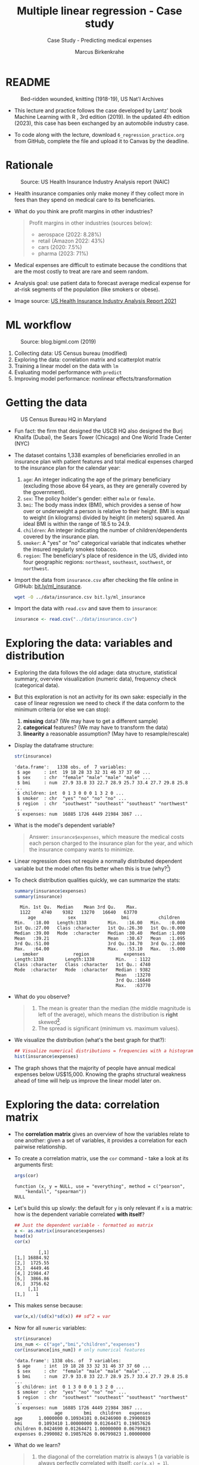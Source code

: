 #+TITLE: Multiple linear regression - Case study
#+AUTHOR: Marcus Birkenkrahe
#+SUBTITLE: Case Study - Predicting medical expenses
#+STARTUP: overview hideblocks indent inlineimages
#+OPTIONS: toc:nil num:nil ^:nil
#+PROPERTY: header-args:R :session *R* :results output :exports both :noweb yes
* README
#+attr_latex: :width 400px
#+caption: Bed-ridden wounded, knitting (1918-19), US Nat'l Archives
[[../img/6_hospital.jpg]]

- This lecture and practice follows the case developed by Lantz' book
  Machine Learning with R , 3rd edition (2019). In the updated 4th
  edition (2023), this case has been exchanged by an automobile
  industry case.

- To code along with the lecture, download ~6_regression_practice.org~
  from GitHub, complete the file and upload it to Canvas by the
  deadline.

* Rationale
#+attr_latex: :width 400px
#+caption: Source: Peter G Peterson foundation (01/30/2023)
[[../img/6_medical.jpg]] [[../img/6_cost.jpg]]

#+attr_latex: :width 400px
#+caption: Source: US Health Insurance Industry Analysis report (NAIC)
[[../img/6_profits.png]]

- Health insurance companies only make money if they collect more in
  fees than they spend on medical care to its beneficiaries.

- What do you think are profit margins in other industries?
  #+begin_quote
  Profit margins in other industries (sources below):
  - aerospace (2022: 8.28%)
  - retail (Amazon 2022: 43%)
  - cars (2020: 7.5%)
  - pharma (2023: 71%)
  #+end_quote

- Medical expenses are difficult to estimate because the conditions
  that are the most costly to treat are rare and seem random.

- Analysis goal: use patient data to forecast average medical expense
  for at-risk segments of the population (like smokers or obese).

- Image source: [[https://content.naic.org/sites/default/files/2021-Annual-Health-Insurance-Industry-Analysis-Report.pdf][US Health Insurance Industry Analysis Report 2021]]

* ML workflow
#+attr_latex: :width 400px
#+caption: Source: blog.bigml.com (2019)
[[../img/6_workflow.png]]

1) Collecting data: US Census bureau (modified)
2) Exploring the data: correlation matrix and scatterplot matrix
3) Training a linear model on the data with ~lm~
4) Evaluating model performance with ~predict~
5) Improving model performance: nonlinear effects/transformation

* Getting the data
#+attr_latex: :width 400px
#+caption: US Census Bureau HQ in Maryland
[[../img/6_census.jpg]]

- Fun fact: the firm that designed the USCB HQ also designed the Burj
  Khalifa (Dubai), the Sears Tower (Chicago) and One World Trade
  Center (NYC)

- The dataset contains 1,338 examples of beneficiaries enrolled in an
  insurance plan with patient features and total medical expenses
  charged to the insurance plan for the calendar year:
  1) ~age~: An integer indicating the age of the primary beneficiary
     (excluding those above 64 years, as they are generally covered by
     the government).
  2) ~sex~: The policy holder's gender: either ~male~ or ~female~.
  3) ~bmi~: The body mass index (BMI), which provides a sense of how over
     or underweight a person is relative to their height. BMI is equal
     to weight (in kilograms) divided by height (in meters) squared. An
     ideal BMI is within the range of 18.5 to 24.9.
  4) ~children~: An integer indicating the number of children/dependents
     covered by the insurance plan.
  5) ~smoker~: A "yes" or "no" categorical variable that indicates
     whether the insured regularly smokes tobacco.
  6) ~region~: The beneficiary's place of residence in the US, divided
     into four geographic regions: ~northeast~, ~southeast~, ~southwest~, or
     ~northwest~.

- Import the data from ~insurance.csv~ after checking the file online in
  GitHub: [[https://bit.ly/ml_insurance][bit.ly/ml_insurance]].
  #+begin_src bash :results output :exports both
    wget -O ../data/insurance.csv bit.ly/ml_insurance
  #+end_src

- Import the data with ~read.csv~ and save them to ~insurance~:
  #+begin_src R :results silent
    insurance <- read.csv("../data/insurance.csv")
  #+end_src

* Exploring the data: variables and distribution

- Exploring the data follows the old adage: data structure,
  statistical summary, overview visualization (numeric data),
  frequency check (categorical data).

- But this exploration is not an activity for its own sake: especially
  in the case of linear regression we need to check if the data
  conform to the minimum criteria (or else we can stop):
  1) *missing* data? (We may have to get a different sample)
  2) *categorical* features? (We may have to transform the data)
  3) *linearity* a reasonable assumption? (May have to resample/rescale)

- Display the dataframe structure:
  #+begin_src R
    str(insurance)
  #+end_src

  #+RESULTS:
  : 'data.frame':	1338 obs. of  7 variables:
  :  $ age     : int  19 18 28 33 32 31 46 37 37 60 ...
  :  $ sex     : chr  "female" "male" "male" "male" ...
  :  $ bmi     : num  27.9 33.8 33 22.7 28.9 25.7 33.4 27.7 29.8 25.8 ...
  :  $ children: int  0 1 3 0 0 0 1 3 2 0 ...
  :  $ smoker  : chr  "yes" "no" "no" "no" ...
  :  $ region  : chr  "southwest" "southeast" "southeast" "northwest" ...
  :  $ expenses: num  16885 1726 4449 21984 3867 ...

- What is the model's dependent variable?
  #+begin_quote
  Answer: ~insurance$expenses~, which measure the medical costs each
  person charged to the insurance plan for the year, and which the
  insurance company wants to minimize.
  #+end_quote

- Linear regression does not require a normally distributed dependent
  variable but the model often fits better when this is true (why?[fn:1])

- To check distribution qualities quickly, we can summarize the stats:
  #+begin_src R
    summary(insurance$expenses)
    summary(insurance)
  #+end_src

  #+RESULTS:
  #+begin_example
     Min. 1st Qu.  Median    Mean 3rd Qu.    Max.
     1122    4740    9382   13270   16640   63770
        age            sex                 bmi           children
   Min.   :18.00   Length:1338        Min.   :16.00   Min.   :0.000
   1st Qu.:27.00   Class :character   1st Qu.:26.30   1st Qu.:0.000
   Median :39.00   Mode  :character   Median :30.40   Median :1.000
   Mean   :39.21                      Mean   :30.67   Mean   :1.095
   3rd Qu.:51.00                      3rd Qu.:34.70   3rd Qu.:2.000
   Max.   :64.00                      Max.   :53.10   Max.   :5.000
      smoker             region             expenses
   Length:1338        Length:1338        Min.   : 1122
   Class :character   Class :character   1st Qu.: 4740
   Mode  :character   Mode  :character   Median : 9382
                                         Mean   :13270
                                         3rd Qu.:16640
                                         Max.   :63770
  #+end_example

- What do you observe?
  #+begin_quote
  1) The mean is greater than the median (the middle magnitude is left
     of the average), which means the distribution is *right*
     skewed[fn:2].
  2) The spread is significant (minimum vs. maximum values).
  #+end_quote

- We visualize the distribution (what's the best graph for that?):
  #+begin_src R :results graphics file :file ../img/6_hist.png
    ## Visualize numerical distributions = frequencies with a histogram
    hist(insurance$expenses)
  #+end_src

  #+RESULTS:
  [[file:../img/6_hist.png]]

- The graph shows that the majority of people have annual medical
  expenses below US$15,000. Knowing the graphs structural weakness
  ahead of time will help us improve the linear model later on.

* Exploring the data: correlation matrix

- The *correlation matrix* gives an overview of how the variables relate
  to one another: given a set of variables, it provides a correlation
  for each pairwise relationship.

- To create a correlation matrix, use the ~cor~ command - take a look at
  its arguments first:
  #+begin_src R
    args(cor)
  #+end_src

  #+RESULTS:
  : function (x, y = NULL, use = "everything", method = c("pearson",
  :     "kendall", "spearman"))
  : NULL

- Let's build this up slowly: the default for ~y~ is only relevant if ~x~
  is a matrix: how is the dependent variable correlated *with itself*?
  #+begin_src R
    ## Just the dependent variable - formatted as matrix
    x <- as.matrix(insurance$expenses)
    head(x)
    cor(x)
  #+end_src

  #+RESULTS:
  :          [,1]
  : [1,] 16884.92
  : [2,]  1725.55
  : [3,]  4449.46
  : [4,] 21984.47
  : [5,]  3866.86
  : [6,]  3756.62
  :      [,1]
  : [1,]    1

- This makes sense because:
  #+begin_src R
    var(x,x)/(sd(x)*sd(x)) ## sd^2 = var
  #+end_src

- Now for all ~numeric~ variables:
  #+begin_src R
    str(insurance)
    ins_num <- c("age","bmi","children","expenses")
    cor(insurance[ins_num]) # only numerical features
  #+end_src

  #+RESULTS:
  #+begin_example
  'data.frame': 1338 obs. of  7 variables:
   $ age     : int  19 18 28 33 32 31 46 37 37 60 ...
   $ sex     : chr  "female" "male" "male" "male" ...
   $ bmi     : num  27.9 33.8 33 22.7 28.9 25.7 33.4 27.7 29.8 25.8 ...
   $ children: int  0 1 3 0 0 0 1 3 2 0 ...
   $ smoker  : chr  "yes" "no" "no" "no" ...
   $ region  : chr  "southwest" "southeast" "southeast" "northwest" ...
   $ expenses: num  16885 1726 4449 21984 3867 ...
                 age        bmi   children   expenses
  age      1.0000000 0.10934101 0.04246900 0.29900819
  bmi      0.1093410 1.00000000 0.01264471 0.19857626
  children 0.0424690 0.01264471 1.00000000 0.06799823
  expenses 0.2990082 0.19857626 0.06799823 1.00000000
  #+end_example

- What do we learn?
  #+begin_quote
  1) the diagonal of the correlation matrix is always 1 (a variable
     is always perfectly correlated with itself: ~cor(x,x) = 1~).
  2) the matrix transpose is identical to itself (correlation is
     symmetrical: ~cor(x,y) = cor(y,x)~).
  3) None of the correlations is strong (i.e. we need them all).
  4) ~age~ and ~bmi~ are weakly positively correlated: as you age, your
     BMI slightly increases.
  5) Expenses go up with age, body mass, and number of children.
  #+end_quote

* Exploring the data: scatterplot matrix

- A /scatterplot matrix/ or /pair plot/ shows the relationship of each
  variable with every other as a graph.

- You can feed the whole dataframe into the generic ~plot~ function:
  #+begin_src R :results graphics file :file ../img/6_plot.png
    plot(insurance)
  #+end_src

  #+RESULTS:
  [[file:../img/6_plot.png]]

- However, ~plot~ does not distinguish between numeric and categorical
  variables, and a scatterplot is meaningless for the latter.

- An alternative is ~graphics::pairs~[fn:3]:
  #+begin_src R :results graphics file :file ../img/6_pairs.png
    pairs(insurance[ins_num]) ## ins_num <- c("age","children","bmi","expenses")
  #+end_src

  #+RESULTS:
  [[file:../img/6_pairs.png]]

- The intersection of each row and column holds the scatterplot of the
  variables indicated by the row and column pair: e.g. the plot in the
  2nd row and 2nd column shows ~age ~ bmi~ or "age" as a function of
  "bmi" - its transpose value shows ~bmi ~ age~.

- Do you notice any patterns in these plots?
  #+begin_quote
  1) Visible nearly straight lines in ~age ~ expenses~
  2) Two point clusters in ~bmi ~ expenses~
  3) Invisible structure in the ~age ~ bmi~ plot
  #+end_quote

- The ~pairs.panels~ function in the ~psych~ package contains more
  information:
  #+begin_src R :results graphics file :file ../img/pairs_panels.png
    library(psych)
    pairs.panels(insurance[ins_num])
  #+end_src

  #+RESULTS:
  [[file:../img/pairs_panels.png]]

- What do you see?
  #+begin_quote
  1) The scatterplots above the diagonal are now a correlation matrix
  2) The diagonal shows histograms for the feature distributions with
     a density estimate (smoothing) to more clearly show profile.
  3) Each scatterplot shows a /correlation ellipse/ indicating spread:
     the more it is stretched, the stronger the correlation -
     e.g. ~children ~ bmi~ is almost round indicating that the number of
     children is largely independent of the BMI (and vice versa) = 0.01.
  4) The correlation ellipse for ~expenses ~ age~ is much more
     stretched: these features are more correlated = 0.30.
  5) The red dot at the center of the ellipsis is the mean value.
  6) The red curve drawn on the scatterplot is a ~loess curve~: the
     curves for ~children ~ age~ peaks around middle age: the oldest and
     youngest people in the sample have fewer children.
  #+end_quote

- The ~age ~ children~ trend is non-linear and cannot be seen in the
  correlations! (Unlike e.g. the ~age ~ bmi~ loess curve.)

* Training a model on the data

- We use the generic ~lm~ function from ~stats~- check arguments:
  #+begin_src R
    args(lm)
    environment(lm)
  #+end_src

  #+RESULTS:
  : function (formula, data, subset, weights, na.action, method = "qr",
  :     model = TRUE, x = FALSE, y = FALSE, qr = TRUE, singular.ok = TRUE,
  :     contrasts = NULL, offset, ...)
  : NULL
  : <environment: namespace:stats>

- Here's a syntax overview (Lantz, 2019):
  #+attr_latex: :width 400px
  [[../img/6_lm.png]]

- Uses the "formula" syntax - the independent variables can *all* be
  included with the ~.~ operator: ~lm(dep ~ ., data)~ or individually with
  the ~+~ operator.

- Just like seen in the ~glm~ example (logistic regression), you can
  include /interactions/ between independent variables with the ~*~
  operator to model the combined effect of two or more features.

- The following model relates the six independent variables to the
  total medical ~expenses~:
  #+name: insurance_model
  #+begin_src R :results silent
    ins_model <- lm(expenses ~ . ,data = insurance)
  #+end_src

- To see the estimated \beta coefficients, print the model:
  #+begin_src R
    ins_model
  #+end_src

  #+RESULTS:
  :
  : Call:
  : lm(formula = expenses ~ ., data = insurance)
  :
  : Coefficients:
  :     (Intercept)              age          sexmale              bmi         children
  :        -11941.6            256.8           -131.4            339.3            475.7
  :       smokeryes  regionnorthwest  regionsoutheast  regionsouthwest
  :         23847.5           -352.8          -1035.6           -959.3

- The ~Intercept~ is the predicted value when the independent variables
  are zero (not realistic since living persons have BMI > 0, age > 0).

- The \beta coefficients indicate the estimated increase (slope) in
  expenses for an increase of one unit in each of the features,
  assuming all other values are held /constant/.

- For example: for each additional year of ~age~, we expect an average
  of ~256.8~ expense increase per year.

- The ~lm~ function automatically dummy-codes each ~factor~ type variable
  included, like ~sex~, ~smoker~ and ~region~ (split in four dummy variables).

- When adding dummy variables, one category is always left out as a
  reference category (e.g. ~sex=female~, ~region=northeast~): e.g. males
  have ~$131.4~ less medical expenses than females per year relatives to
  females[fn:4].

- Which ~region~ has the highest medical expenses?
  #+begin_quote
  The reference group - ~northeast~, because all other values are negative.
  #+end_quote

- In summary: old age, smoking and obesity can be linked to additional
  health issues, and additional family members may result in an
  increase. But how well is this model fitting the data?

* Evaluating model performance

- Why don't we use a confusion matrix?
  #+begin_quote
  Answer: the confusion matrix is for classification of categorical
  variables, not continuous numeric variables.
  #+end_quote

- To evaluate model performance, we can use ~summary~:
  #+begin_src R
    summary(ins_model)
  #+end_src

  #+RESULTS:
  #+begin_example

  Call:
  lm(formula = expenses ~ ., data = insurance)

  Residuals:
       Min       1Q   Median       3Q      Max
  -11302.7  -2850.9   -979.6   1383.9  29981.7

  Coefficients:
                  Estimate Std. Error t value Pr(>|t|)
  (Intercept)     -11941.6      987.8 -12.089  < 2e-16 ***
  age                256.8       11.9  21.586  < 2e-16 ***
  sexmale           -131.3      332.9  -0.395 0.693255
  bmi                339.3       28.6  11.864  < 2e-16 ***
  children           475.7      137.8   3.452 0.000574 ***
  smokeryes        23847.5      413.1  57.723  < 2e-16 ***
  regionnorthwest   -352.8      476.3  -0.741 0.458976
  regionsoutheast  -1035.6      478.7  -2.163 0.030685 *
  regionsouthwest   -959.3      477.9  -2.007 0.044921 *
  ---
  Signif. codes:  0 '***' 0.001 '**' 0.01 '*' 0.05 '.' 0.1 ' ' 1

  Residual standard error: 6062 on 1329 degrees of freedom
  Multiple R-squared:  0.7509,  Adjusted R-squared:  0.7494
  F-statistic: 500.9 on 8 and 1329 DF,  p-value: < 2.2e-16
  #+end_example

- The /summary/ explained:
  #+attr_latex: :width 400px
  #+caption: Evaluation of the regression model with summary()
  [[../img/6_summary.png]]
  1) The *Residuals* give summary statistics: a residual is the true
     value minus the predicted value, the maximum error ~29981.7~
     suggests that the model underperformed and under-predicted
     expenses by $30,000 for at least one observation.

     50% of all errors fall between the 3rd and the 1st quartile,
     i.e. the majority of the predictions were between $2,850 over and
     $1,380 under the true value.

  2) For each coefficient, the ~p-value~ in the last column estimates
     statistical significance: small values suggest that the
     coeffcient is very unlikely to be zero (feature is related to the
     dependent variable). The stars ~***~ represent the significance
     level set beforehand. Few such terms would be cause for concern:
     the features wouldn't be very predictive of the outcome.

  3) The /multiple R-squared/ value (also called 'coefficient of
     determination') is a measure of how well the model as a whole
     explains the values of the dependent variable: the closer to 1
     the better. A value of 0.75 means that the model explains 75% of
     the observed variation in the dependent variable.[fn:5]

- Given these three performance indicators - residual error, p-value
  and multiple R-squared value - the model performs fairly well. The
  large error maximum is worrying but consistent with what we know of
  medical expense data.

* Excursion: z value and Pr(>|z|)

- The z value is the number of standard deviations a value is away
  from the mean.

- The ~Pr(>|z|)~ column represents the /p-value/ associated with the value
  in the z column.

- If the p-value is less than a certain significance level (for
  example \alpha = 0.05), then this indicates that the predictor has a
  statistically significant relationship with the response variable in
  the model.

- /Statistical significance/ means that a prediction is not the result
  of chance but can instead be attributed to a specific cause.

- There are several statistical tests - the t-test compares sample
  means by calculating the t-value (x_{sample}- \mu)/(\sigma/\radic_{n})):
  t-value above the critical line, the sample mean is too far from the
  population mean (and the sample does not model the population):
  #+attr_latex: :width 400px
  #+caption: t-distribution with critical value for probability mass
  [[../img/6_t_test.png]]

- Another way of saying it: \alpha is the probability of the prediction
  rejecting the null hypothesis, and the p-value of a result is the
  probability of obtaining a result at least as extreme, given that
  the null hypothesis is true.

- The /null hypothesis/ is true if there is no relationship between the
  predictor and the target variable, i.e. changes in the predictors
  only lead to random changes in the target variable but not because
  the two are meaningfully correlated.

- So the first thing to do when discovering a correlation is to check
  statistical significance to make sure that the discovery is not the
  result of random fluctuations in the sample.

- The \alpha must be set before evaluation - if it is tampered with when
  the result does not satisfy one's prejudices, this is called
  "p-hacking", which is very widespread e.g. in clinical trials (Adda
  et al, 2020): insights are presented as statistically significant
  even though they're not.

- There is a kind of confusion matrix here, too:
  #+attr_latex: :width 400px
  #+caption: Type I and Type II statistical errors
  [[../img/dc_type.png]]
  1) Type I errors are false positives
  2) Type II errors are false negatives

- What would be the null hypothesis for our prediction of insurance
  expenses?
  #+begin_quote
  - This question only makes sense with regard to a particular
    feature - e.g. our null hypothesis could be "smoking does not lead
    to increased medical expenses."
  - Type I error: we find "Smoking increases expenses" (while it
    actually does not).
  - Type II error: we find "smoking does NOT increase expenses" (while
    it actually does).
  #+end_quote

- Another example: Medical diagnosis errors
  | Error Type    | What Happens                   | Example                  |
  |---------------+--------------------------------+--------------------------|
  | Type I Error  | Test says sick, but you're not | Unneeded treatment       |
  | (False +)     |                                |                          |
  | Type II Error | Test says healthy, but you're  | Missed disease detection |
  | (False -)     | actually sick                  |                          |

* Improving model performance

Regression typically leaves feature selection to the user - *subject
matter knowledge* (on how a feature is related to the outcome) is
important! We explore three alterations of the model:

- Adding non-linear relationships among independent variables
- Transform numeric independent variables to binary indicators
- Adding interaction effects between independent variables

* Adding non-linear relationships

- To account for a non-linear relationship, we can add a higher order
  term treating the model as a polynomial:
  #+attr_latex: :width 200px
  #+caption: Adding a higher order term to the regression equation
  [[../img/6_poly.png]]

- The additional \beta coefficient will capture the effect of the x^{2} term.

- Looking at the /loess curve/ (in the scatterplot matrix) which
  revealed non-linearity, ~age~ might be a good candidate for a
  nonlinear term. It is also already the strongest correlated
  independent variable so that its correction will be felt more
  strongly.

- Does this make sense? Consider the health pattern of aging: at the
  beginning and at the end of life, the need for (expensive) medical
  attention is greatest (if there's any need at all).

- In R, we simply create a new variable ~age2~ - this will add a feature
  vector and another column to our \beta coefficients matrix:
  #+begin_src R
    insurance$age2 <- insurance$age^2
    str(insurance)
  #+end_src

  #+RESULTS:
  : 'data.frame':	1338 obs. of  8 variables:
  :  $ age     : int  19 18 28 33 32 31 46 37 37 60 ...
  :  $ sex     : chr  "female" "male" "male" "male" ...
  :  $ bmi     : num  27.9 33.8 33 22.7 28.9 25.7 33.4 27.7 29.8 25.8 ...
  :  $ children: int  0 1 3 0 0 0 1 3 2 0 ...
  :  $ smoker  : chr  "yes" "no" "no" "no" ...
  :  $ region  : chr  "southwest" "southeast" "southeast" "northwest" ...
  :  $ expenses: num  16885 1726 4449 21984 3867 ...
  :  $ age2    : num  361 324 784 1089 1024 ...

- When we build the model, we add both age variables to the formula,
  as in ~expenses ~ age + age2~, allowing ~lm~ to separate the terms.

* Converting numeric variable to binary indicator

- If a feature is not /cumulative/ but rather has has an effect only
  above a certain /threshold/, we would want this dynamical behavior to
  be modeled.

- BMI is such an /indicator/ variable: it is 1 (impactful) if the BMI is
  at least 30, and 0 (neglectable) if the BMI is less than 30. The
  associated \beta indicates the average net impact on expenses for
  individuals with ~bmi >= 30~ relative to those with ~bmi < 30~.

- R's ~ifelse~ function tests a condition for each element in a vector
  and returns a value accordingly - we use this to add another
  variable:
  #+begin_src R
    insurance$bmi30 <- ifelse(test = (insurance$bmi >= 30), ## test condition
                              yes  = 1,                      ## BMI >= 30
                              no   = 0)                      ## BMI <  30
    str(insurance)
  #+end_src

  #+RESULTS:
  #+begin_example
  'data.frame':	1338 obs. of  9 variables:
   $ age     : int  19 18 28 33 32 31 46 37 37 60 ...
   $ sex     : chr  "female" "male" "male" "male" ...
   $ bmi     : num  27.9 33.8 33 22.7 28.9 25.7 33.4 27.7 29.8 25.8 ...
   $ children: int  0 1 3 0 0 0 1 3 2 0 ...
   $ smoker  : chr  "yes" "no" "no" "no" ...
   $ region  : chr  "southwest" "southeast" "southeast" "northwest" ...
   $ expenses: num  16885 1726 4449 21984 3867 ...
   $ age2    : num  361 324 784 1089 1024 ...
   $ bmi30   : num  0 1 1 0 0 0 1 0 0 0 ...
  #+end_example

- In the ~insurance~ model, you can either replace the original ~bmi~ or
  add it depending on the type of impact of BMI:
  1) does the effect add to the impact of BMI?
  2) does the effect replace the impact of BMI?

- What is further statistical evidence if a variable should be
  included or not?
  #+begin_quote
  Examine the p-value - if the variable is not /statistically
  significant/ (p < \alpha), you can drop it without stochastic impact.
  #+end_quote

- A quick check with ~bmi30~ shows that the p-value is still solid:
  #+begin_src R
    ins_model_bmi30 <- lm(expenses ~    # create the new model with bmi30
                            age +
                            sex +
                            bmi +
                            bmi30 +
                            children +
                            smoker +
                            region,
                          data=insurance)
    summary(ins_model_bmi30)           # measure how the model performs
  #+end_src

  #+RESULTS:
  #+begin_example

  Call:
  lm(formula = expenses ~ age + sex + bmi + bmi30 + children + 
      smoker + region, data = insurance)

  Residuals:
       Min       1Q   Median       3Q      Max 
  -11943.6  -3430.1   -100.1   1543.8  28486.0 

  Coefficients:
                  Estimate Std. Error t value Pr(>|t|)    
  (Intercept)     -7657.59    1279.44  -5.985 2.78e-09 ***
  age               257.19      11.78  21.825  < 2e-16 ***
  sexmale          -161.10     329.78  -0.489 0.625269    
  bmi               149.27      46.26   3.227 0.001282 ** 
  bmi30            2852.84     549.11   5.195 2.36e-07 ***
  children          477.81     136.47   3.501 0.000479 ***
  smokeryes       23846.74     409.16  58.283  < 2e-16 ***
  regionnorthwest  -388.38     471.72  -0.823 0.410472    
  regionsoutheast  -885.48     474.95  -1.864 0.062488 .  
  regionsouthwest  -949.21     473.31  -2.005 0.045116 *  
  ---
  Signif. codes:  0 '***' 0.001 '**' 0.01 '*' 0.05 '.' 0.1 ' ' 1

  Residual standard error: 6003 on 1328 degrees of freedom
  Multiple R-squared:  0.7559,	Adjusted R-squared:  0.7542 
  F-statistic: 456.9 on 9 and 1328 DF,  p-value: < 2.2e-16
  #+end_example

* Adding interaction effects

  - Certain features could have a combined impact on the dependent
    variable - we can model this by their /interaction/.

  - Smoking *and* obesity may be harmful separately (~+~) but in combination
    (~*~) they may be even more harmful: "Overweight smokers are ill more
    often than slim smokers".

  - The ~*~ operator in the formula ~expenses ~ bmi30*smoker~ is shorthand
    for: ~expenses ~ bmi30 + smokeryes + bmi30:smokeryes~ - it includes
    the separate effects plus their interaction (~:~).

  - The \beta coefficient of the interaction between ~bmi30~ and ~smokeryes~ is
    the increase of effectiveness of ~bmi30~ for a 1 unit increase in
    ~smokeryes~ and vice versa[fn:6].

* The improved regression model

- We added a nonlinear term ~age2~ for ~age~, we created an indicator
  ~bmi30~ for obesity, and we specified an interaction between obesity
  and smoking (~bmi30*smoker~).

- We train the model as before with ~lm~ and include the new variables
  and the interaction term:
  #+begin_src R :results silent
    ins_model2 <- lm(expenses ~ age + age2 + children + bmi +
                       sex + bmi30*smoker + region,
                     data = insurance)
  #+end_src

- Look at the model:
  #+begin_src R
    ins_model2
  #+end_src

  #+RESULTS:
  #+begin_example

  Call:
  lm(formula = expenses ~ age + age2 + children + bmi + sex + bmi30 * 
      smoker + region, data = insurance)

  Coefficients:
      (Intercept)              age             age2         children              bmi  
          139.005          -32.618            3.731          678.602          119.771  
          sexmale            bmi30        smokeryes  regionnorthwest  regionsoutheast  
         -496.769         -997.935        13404.595         -279.166         -828.035  
  regionsouthwest  bmi30:smokeryes  
        -1222.162        19810.153
  #+end_example

- Summarize the results:
  #+begin_src R
    summary(ins_model2)
  #+end_src

  #+RESULTS:
  #+begin_example

  Call:
  lm(formula = expenses ~ age + age2 + children + bmi + sex + bmi30 * 
      smoker + region, data = insurance)

  Residuals:
       Min       1Q   Median       3Q      Max 
  -17297.1  -1656.0  -1262.7   -727.8  24161.6 

  Coefficients:
                    Estimate Std. Error t value Pr(>|t|)    
  (Intercept)       139.0053  1363.1359   0.102 0.918792    
  age               -32.6181    59.8250  -0.545 0.585690    
  age2                3.7307     0.7463   4.999 6.54e-07 ***
  children          678.6017   105.8855   6.409 2.03e-10 ***
  bmi               119.7715    34.2796   3.494 0.000492 ***
  sexmale          -496.7690   244.3713  -2.033 0.042267 *  
  bmi30            -997.9355   422.9607  -2.359 0.018449 *  
  smokeryes       13404.5952   439.9591  30.468  < 2e-16 ***
  regionnorthwest  -279.1661   349.2826  -0.799 0.424285    
  regionsoutheast  -828.0345   351.6484  -2.355 0.018682 *  
  regionsouthwest -1222.1619   350.5314  -3.487 0.000505 ***
  bmi30:smokeryes 19810.1534   604.6769  32.762  < 2e-16 ***
  ---
  Signif. codes:  0 '***' 0.001 '**' 0.01 '*' 0.05 '.' 0.1 ' ' 1

  Residual standard error: 4445 on 1326 degrees of freedom
  Multiple R-squared:  0.8664,	Adjusted R-squared:  0.8653 
  F-statistic: 781.7 on 11 and 1326 DF,  p-value: < 2.2e-16
  #+end_example

- Interpret the new result:
  #+attr_latex: :width 400px
  #+caption: Summary of the improved medical expenses model
  [[../img/6_model_2.png]]
  1) The model as a whole now explains 87% of the variation in
     medical cost (adjusted R-squared value) - up from 75%.
  2) Higher-order term ~age2~ and obesity indicator ~bmi30~ are
     statistically significant.
  3) The interaction between smoking and obesity suggests a massive
     effect: smoking alone costs over $13,404, and obese smokers
     spend another $19,810 per year.

- Regression modeling makes strong assumptions on the underlying
  data. Before making inferences from the \beta coefficients, you need to
  run diagnostic tests to ensure that these assumptions have not been
  violated.

- These key assumptions are:
  1) multivariate normality (central limit theorem for multiple
     variables)
  2) little multicollinearity (relationship is not perfect)
  3) no autocorrelation (no periodicity in time)
  4) homoscedasticity (homogeneous noise in the relationship between
     independent and dependent variable)

- These assumptions are not relevant for numeric forecasting (model's
  worth is not based on truly capturing the underlying process)

* Making predictions with the improved regression model

- We use the model to predict the expenses of future enrollees on the
  health insurance plan.

- Apply the model to the original training data using ~predict~:
  #+begin_src R :results silent
    insurance$pred <- predict(ins_model2, insurance)
  #+end_src

- Compute the correlation between predicted and actual costs:
  #+begin_src R
    cor(insurance$pred,insurance$expenses)
  #+end_src

  #+RESULTS:
  : [1] 0.9307999

- The model is highly accurate. Let's visualize this using ~plot~:
  #+begin_src R :results graphics file :file ../img/ins_mod2.png
    plot(insurance$pred,insurance$expenses,
         xlab="Predicted costs ($)",
         ylab="Actual expenses ($)",
         main="Medical insurance expenses (N=1338)")
    abline(a = 0, b = 1, col = "red", lwd = 3, lty = 2)
  #+end_src

  #+RESULTS:
  [[file:../img/ins_mod2.png]]

- In the plot, the line y = x shows the points/patients where
  predictions fall very close to the actual values.

- The points above the line are patients whose actual expenses were
  greater than expected, those below the line are those less than
  expected.

- To forecast for a smaller number of enrollees, you can create a
  dataframe on the fly. For example to estimate the insurance expenses
  for a 30-year old, overweight, male non-smoker with two children in
  the Northeast:
  #+begin_src R
    predict(ins_model2,
            data.frame(age = 30, age2 = 30^2, children = 2,
                       bmi = 30, sex = "male", bmi30 = 1,
                       smoker = "no", region = "northeast"))
  #+end_src

  #+RESULTS:
  :        1 
  : 5973.774

- For this beneficiary, the insurance company has to set its prices to
  no less than $6,000 or $500 per month to break even.

- How does this compare to a female with the same characteristics?
  #+begin_src R
    predict(ins_model2,
            data.frame(age = 30, age2 = 30^2, children = 2,
                       bmi = 30, sex = "female", bmi30 = 1,
                       smoker = "no", region = "northeast")) -> pf
    pf
  #+end_src

  #+RESULTS:
  :        1 
  : 6470.543

- The difference between these values is ~-496.769~ the estimated \beta for
  ~sexmale~: all else being equal, males are estimated to have about
  $500 less in expenses for the plan per year, all else being equal.

- The predicted expenses are a sum of each of the \beta values times their
  corresponding prediction settings, e.g. for the number of children
  the \beta is 678.6017. We can predict that reducing the children from 2
  to 0 (childless female), expenses will drop by 2\beta = 1,357.203:
  #+begin_src R
    predict(ins_model2,
            data.frame(age = 30, age2 = 30^2, children = 0,
                       bmi = 30, sex = "female", bmi30 = 1,
                       smoker = "no", region = "northeast")) -> p0
    pf - p0
  #+end_src

  #+RESULTS:
  :        1 
  : 1357.203

- What if you have a lot of kids? Check out the result for 7 children:
  #+begin_src R
    predict(ins_model2,
            data.frame(age = 30, age2 = 30^2, children = 7,
                       bmi = 30, sex = "female", bmi30 = 1,
                       smoker = "no", region = "northeast"))
  #+end_src

  #+RESULTS:
  :        1 
  : 9863.552

- As a mother of 7, you are predicted to incur ca. $3500 more, and not
  (7/2)*$6,400=$22,400, so it's "cheap" to have a large family.

- Following similar steps for a number of additional customer
  segments, the insurance company could develop a profitable pricing
  structure for various demographics.

* Summary

- Medical expenses are hard to estimate because of the wide spread and
  seeming randomness of costs and medical conditions.

- We looked at real US Census data of 1338 medical insurance holders
  to forecast average medical expense for at-risk segments of the
  population.

- The linear model can be summarized to show three groups of
  performance indicators: residual errors, beta coefficients, and
  determination coefficients.

- The correlation matrix and the scatterplot matrix (with correlation
  ellipsis and loess curve) show correlation numerically and visually
  and reveal potential model improvement avenues.

- Statistical significance of an estimate means that a prediction is
  not the result of chance but can be attributed to a specific
  chance - equivalent to rejecting the null hypothesis.

- Besides a plethora of different tests, statistical significance is
  measured with the p-value: if it is below a \alpha = 5% threshold the
  dependent (predictor) variable is likely to be meaningfully
  correlated to the independent (sought) variable.

- Model improvement focused on: adding non-linear relationships,
  adding binary threshold indicators, and adding interaction effects
  among independent variables.

* Glossary of code

The greatest revelation of this case study should be the fact that
generic functions like ~hist~, ~plot~, ~cor~ and ~summary~ deliver valuable
insights without having to transform the data[fn:7].

| COMMAND            | MEANING                            |
|--------------------+------------------------------------|
| ~summary~            | Summary statistics (generic)       |
| ~hist~               | Histogram (frequency graph)        |
| ~cor~                | Correlation matrix (generic)       |
| ~plot~               | Scatterplot matrix (generic)       |
| ~psych~              | Stats and graphics package         |
| ~psych:pairs.panels~ | Scatterplot matrix with extras     |
| ~graphics:pairs~     | Scatterplot matrix                 |
| ~lm~                 | Linear model with formula and data |
| ~predict~            | Prediction with model and new data |

* References

- Adda et al (2020). P-hacking in clinical trials and how incentives
  shape the distribution of results across phases. In: Proc Nat Acad
  Sci 117(24):13386-13392. [[https://doi.org/10.1073/pnas.1919906117][URL: doi.org/10.1073/pnas.1919906117]]

- Choueiry (2023). Interpret Interactions in Linear Regression. URL:
  [[https://quantifyinghealth.com/interpret-interactions-in-linear-regression/][quantifyinghealth.com]].

- Data: PacktPublishing (2019). Machine learning with R (3e). URL:
  [[https://github.com/PacktPublishing/Machine-Learning-with-R-Third-Edition/tree/master/Chapter06][github.com]].

- Lantz (2019). Machine learning with R (3e). Packt. URL:
  [[https://www.packtpub.com/product/machine-learning-with-r-third-edition/9781788295864][packtpub.com]].

- R Core Team (2022). R: A language and environment for statistical
  computing. R Foundation for Statistical Computing, Vienna, Austria.
  URL https://www.R-project.org/.

* Footnotes

[fn:7]This is one of the greatest advantages of base R over the
"Tidyverse", whose functions often mask base R functions and represent
a bloated universe of functions compared to base R that is difficult
to navigate for newcomers.

[fn:6][[https://quantifyinghealth.com/interpret-interactions-in-linear-regression/][Choueiry (2023)]] contains a detailed breakdown of an interaction
term for studying the effect of physical exercise and protein intake
on the amount of muscle the body can build in 1 month.

[fn:5]The Adjusted R-Squared value corrects for models with many features.

[fn:4]In R, the first ~level~ is taken as reference. You can use ~relevel~
to change this.

[fn:3]The result is the same as ~plot(insurance[ins_num])~ but ~pairs~
offers different customization options than the generic ~plot~ - see
~help(pairs)~.

[fn:2]The *skewedness* highlights the opposite of the maximum of the
points - a left/right leaning distribution is skewed to the
right/left, because the outlying points cause the problem in terms of
analysis: they are harder to distinguish and kind of "fall off the
end". Transformations will affect them more strongly.

[fn:1]Normal distribution means that standard stats (mean=expected
value=0, standard deviation=1 etc.) are known, in other words the
distribution is of known spread and centrality. This means we can
compare it better with other distributions (in fact, mapping on a
normal distribution is a way of ensuring comparability), and
deviations stand out more clearly, too.
